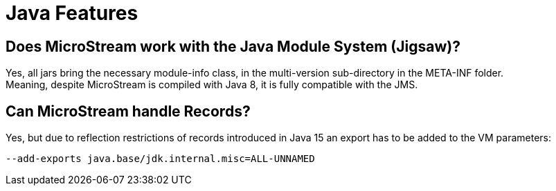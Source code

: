 = Java Features

== Does MicroStream work with the Java Module System (Jigsaw)?

Yes, all jars bring the necessary module-info class, in the multi-version sub-directory in the META-INF folder. +
Meaning, despite MicroStream is compiled with Java 8, it is fully compatible with the JMS.

[#records]
== Can MicroStream handle Records?

Yes, but due to reflection restrictions of records introduced in Java 15 an export has to be added to the VM parameters:

[source, text]
----
--add-exports java.base/jdk.internal.misc=ALL-UNNAMED
----
